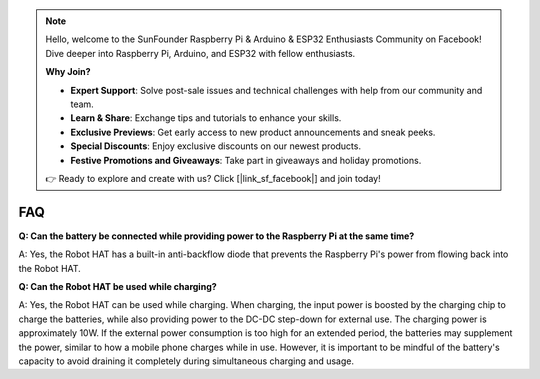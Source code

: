 .. note::

    Hello, welcome to the SunFounder Raspberry Pi & Arduino & ESP32 Enthusiasts Community on Facebook! Dive deeper into Raspberry Pi, Arduino, and ESP32 with fellow enthusiasts.

    **Why Join?**

    - **Expert Support**: Solve post-sale issues and technical challenges with help from our community and team.
    - **Learn & Share**: Exchange tips and tutorials to enhance your skills.
    - **Exclusive Previews**: Get early access to new product announcements and sneak peeks.
    - **Special Discounts**: Enjoy exclusive discounts on our newest products.
    - **Festive Promotions and Giveaways**: Take part in giveaways and holiday promotions.

    👉 Ready to explore and create with us? Click [|link_sf_facebook|] and join today!

FAQ
================

**Q: Can the battery be connected while providing power to the Raspberry Pi at the same time?**

A: Yes, the Robot HAT has a built-in anti-backflow diode that prevents the Raspberry Pi's power from flowing back into the Robot HAT.

**Q: Can the Robot HAT be used while charging?**

A: Yes, the Robot HAT can be used while charging. When charging, the input power is boosted by the charging chip to charge the batteries, while also providing power to the DC-DC step-down for external use. The charging power is approximately 10W. If the external power consumption is too high for an extended period, the batteries may supplement the power, similar to how a mobile phone charges while in use. However, it is important to be mindful of the battery's capacity to avoid draining it completely during simultaneous charging and usage.